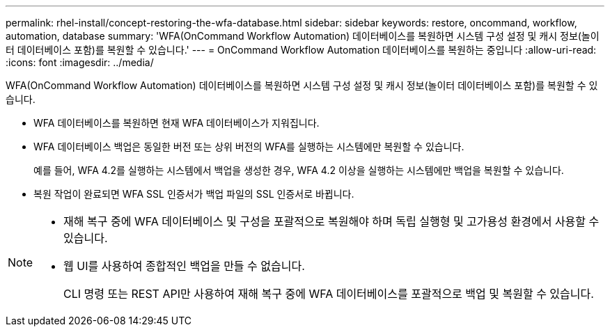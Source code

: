 ---
permalink: rhel-install/concept-restoring-the-wfa-database.html 
sidebar: sidebar 
keywords: restore, oncommand, workflow, automation, database 
summary: 'WFA(OnCommand Workflow Automation) 데이터베이스를 복원하면 시스템 구성 설정 및 캐시 정보(놀이터 데이터베이스 포함)를 복원할 수 있습니다.' 
---
= OnCommand Workflow Automation 데이터베이스를 복원하는 중입니다
:allow-uri-read: 
:icons: font
:imagesdir: ../media/


[role="lead"]
WFA(OnCommand Workflow Automation) 데이터베이스를 복원하면 시스템 구성 설정 및 캐시 정보(놀이터 데이터베이스 포함)를 복원할 수 있습니다.

* WFA 데이터베이스를 복원하면 현재 WFA 데이터베이스가 지워집니다.
* WFA 데이터베이스 백업은 동일한 버전 또는 상위 버전의 WFA를 실행하는 시스템에만 복원할 수 있습니다.
+
예를 들어, WFA 4.2를 실행하는 시스템에서 백업을 생성한 경우, WFA 4.2 이상을 실행하는 시스템에만 백업을 복원할 수 있습니다.

* 복원 작업이 완료되면 WFA SSL 인증서가 백업 파일의 SSL 인증서로 바뀝니다.


[NOTE]
====
* 재해 복구 중에 WFA 데이터베이스 및 구성을 포괄적으로 복원해야 하며 독립 실행형 및 고가용성 환경에서 사용할 수 있습니다.
* 웹 UI를 사용하여 종합적인 백업을 만들 수 없습니다.
+
CLI 명령 또는 REST API만 사용하여 재해 복구 중에 WFA 데이터베이스를 포괄적으로 백업 및 복원할 수 있습니다.



====